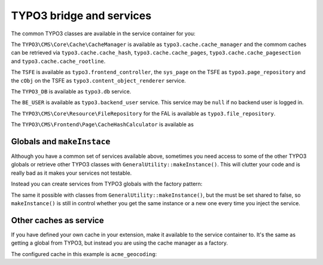 =========================
TYPO3 bridge and services
=========================

The common TYPO3 classes are available in the service container for you:

The ``TYPO3\CMS\Core\Cache\CacheManager`` is available as
``typo3.cache.cache_manager`` and the commom caches can be retrieved via
``typo3.cache.cache_hash``, ``typo3.cache.cache_pages``,
``typo3.cache.cache_pagesection`` and ``typo3.cache.cache_rootline``.

The ``TSFE`` is available as ``typo3.frontend_controller``, the ``sys_page`` on
the TSFE as ``typo3.page_repository`` and the ``cObj`` on the TSFE as
``typo3.content_object_renderer`` service.

The ``TYPO3_DB`` is available as ``typo3.db`` service.

The ``BE_USER`` is available as ``typo3.backend_user`` service. This service
may be ``null`` if no backend user is logged in.

The ``TYPO3\CMS\Core\Resource\FileRepository`` for the FAL is available as
``typo3.file_repository``.

The ``TYPO3\CMS\Frontend\Page\CacheHashCalculator`` is available as

Globals and ``makeInstace``
===========================

Although you have a common set of services available above, sometimes you need
access to some of the other TYPO3 globals or retrieve other TYPO3 classes with
``GeneralUtility::makeInstance()``. This will clutter your code and is really
bad as it makes your services not testable.

Instead you can create services from TYPO3 globals with the factory pattern:

.. configuration-block::

    .. code-block:: yaml

        services:
            app.typo3.frontend_user:
                class: TYPO3\CMS\Core\Authentication\FrontendUserAuthentication
                factory: ["@typo3", getGlobal]
                arguments:
                    - FE_USER

    .. code-block:: xml

        <services>
            <service id="app.typo3.frontend_user" class="TYPO3\CMS\Core\Authentication\FrontendUserAuthentication">
                <factory service="typo3" method="getGlobal"/>
                <argument>FE_USER</argument>
            </service>
        </services>

    .. code-block:: php

        use Symfony\Component\DependencyInjection\Definition;
        use Symfony\Component\ExpressionLanguage\Expression;

        $definition = new Definition(
            'TYPO3\\CMS\\Core\\Authentication\\FrontendUserAuthentication',
            ['FE_USER']
        ]);
        $definition->setFactory([
            new Reference('typo3'),
            'getGlobal'
        ]);
        $container->setDefinition('app.typo3.frontend_user', $definition);

The same it possible with classes from ``GeneralUtility::makeInstance()``, but
the must be set shared to false, so ``makeInstance()`` is still in control
whether you get the same instance or a new one every time you inject the
service.

.. configuration-block::

    .. code-block:: yaml

        services:
            app.typo3.template_service:
                class: TYPO3\CMS\Core\TypoScript\TemplateService
                shared: false
                factory: ["@typo3", makeInstance]
                arguments:
                    - "TYPO3\\CMS\\Core\\TypoScript\\TemplateService"

    .. code-block:: xml

        <services>
            <service id="app.typo3.template_service" class="TYPO3\CMS\Core\TypoScript\TemplateService" shared="false">
                <factory service="typo3" method="makeInstance"/>
                <argument>TYPO3\CMS\Core\TypoScript\TemplateService</argument>
            </service>
        </services>

    .. code-block:: php

        use Symfony\Component\DependencyInjection\Definition;
        use Symfony\Component\ExpressionLanguage\Expression;

        $definition = new Definition(
            'TYPO3\\CMS\\Core\\TypoScript\\TemplateService',
            ['TYPO3\\CMS\\Core\\TypoScript\\TemplateService']
        ]);
        $definition->setShared(false);
        $definition->setFactory([
            new Reference('typo3'),
            'makeInstance'
        ]);
        $container->setDefinition('app.typo3.template_service', $definition);

Other caches as service
=======================

If you have defined your own cache in your extension, make it available to the
service container to. It's the same as getting a global from TYPO3, but instead
you are using the cache manager as a factory.

The configured cache in this example is ``acme_geocoding``:

.. configuration-block::

    .. code-block:: yaml

        services:
            app.cache.acme_geocoding:
                class: TYPO3\CMS\Core\Cache\Frontend\FrontendInterface
                factory: ["@typo3.cache.cache_manager", getCache]
                arguments:
                    - acme_geocoding

    .. code-block:: xml

        <services>
            <service id="app.cache.acme_geocoding" class="TYPO3\CMS\Core\Cache\Frontend\FrontendInterface">
                <factory service="typo3.cache.cache_manager" method="getCache"/>
                <argument>acme_geocoding</argument>
            </service>
        </services>

    .. code-block:: php

        use Symfony\Component\DependencyInjection\Definition;
        use Symfony\Component\ExpressionLanguage\Expression;

        $definition = new Definition(
            'TYPO3\\CMS\\Core\\Cache\\Frontend\\FrontendInterface',
            ['acme_geocoding']
        ]);
        $definition->setFactory([
            new Reference('typo3.cache.cache_manager'),
            'getCache'
        ]);
        $container->setDefinition('app.cache.acme_geocoding', $definition);
